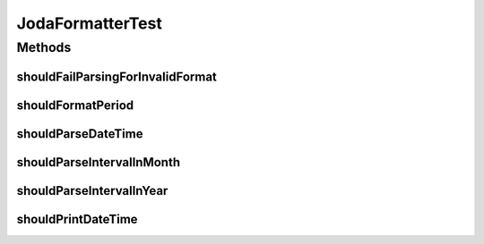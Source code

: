 .. java:import:: org.joda.time DateTime

.. java:import:: org.joda.time DateTimeZone

.. java:import:: org.joda.time Period

.. java:import:: org.junit Test

.. java:import:: org.motechproject.commons.date ParseException

JodaFormatterTest
=================

.. java:package:: org.motechproject.commons.date.util
   :noindex:

.. java:type:: public class JodaFormatterTest

Methods
-------
shouldFailParsingForInvalidFormat
^^^^^^^^^^^^^^^^^^^^^^^^^^^^^^^^^

.. java:method:: @Test public void shouldFailParsingForInvalidFormat() throws Exception
   :outertype: JodaFormatterTest

shouldFormatPeriod
^^^^^^^^^^^^^^^^^^

.. java:method:: @Test public void shouldFormatPeriod()
   :outertype: JodaFormatterTest

shouldParseDateTime
^^^^^^^^^^^^^^^^^^^

.. java:method:: @Test public void shouldParseDateTime()
   :outertype: JodaFormatterTest

shouldParseIntervalInMonth
^^^^^^^^^^^^^^^^^^^^^^^^^^

.. java:method:: @Test public void shouldParseIntervalInMonth() throws Exception
   :outertype: JodaFormatterTest

shouldParseIntervalInYear
^^^^^^^^^^^^^^^^^^^^^^^^^

.. java:method:: @Test public void shouldParseIntervalInYear() throws Exception
   :outertype: JodaFormatterTest

shouldPrintDateTime
^^^^^^^^^^^^^^^^^^^

.. java:method:: @Test public void shouldPrintDateTime()
   :outertype: JodaFormatterTest

